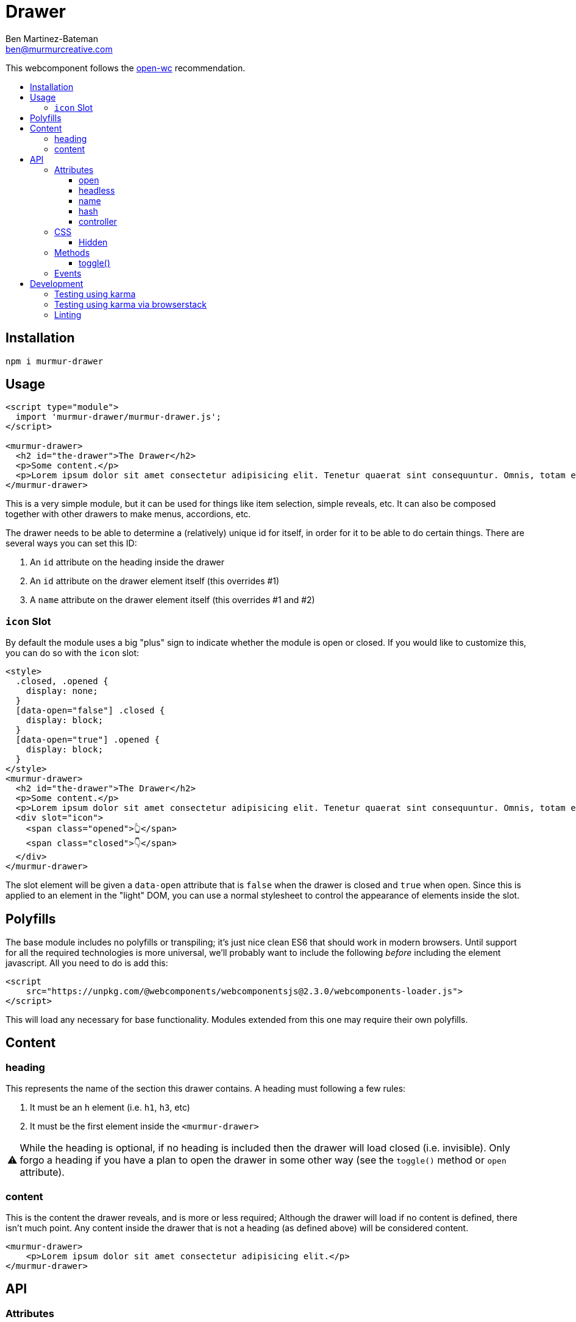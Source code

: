 = Drawer
:Date: 2020/03/03
:Revision: 1.2.0
:Author: Ben Martinez-Bateman
:Email: ben@murmurcreative.com
:toc: macro
:toclevels: 6
:toc-title:
ifdef::env-github[]
:tip-caption: :bulb:
:note-caption: :information_source:
:important-caption: :heavy_exclamation_mark:
:caution-caption: :fire:
:warning-caption: :warning:
endif::[]
ifndef::env-github[]
:tip-caption: 💡
:note-caption: ℹ
:important-caption: ❗
:caution-caption: 🔥
:warning-caption: ⚠
endif::[]

This webcomponent follows the https://github.com/open-wc/open-wc[open-wc] recommendation.

toc::[]

== Installation

[source,bash]
----
npm i murmur-drawer
----

== Usage

[source,html]
----
<script type="module">
  import 'murmur-drawer/murmur-drawer.js';
</script>

<murmur-drawer>
  <h2 id="the-drawer">The Drawer</h2>
  <p>Some content.</p>
  <p>Lorem ipsum dolor sit amet consectetur adipisicing elit. Tenetur quaerat sint consequuntur. Omnis, totam enim, non reiciendis fugiat quos provident, quisquam eveniet incidunt libero ipsa necessitatibus corrupti dolor fuga accusamus.</p>
</murmur-drawer>
----

This is a very simple module, but it can be used for things like item selection, simple reveals, etc.
It can also be composed together with other drawers to make menus, accordions, etc.

The drawer needs to be able to determine a (relatively) unique id for itself, in order for it to be able to do certain things.
There are several ways you can set this ID:

. An `id` attribute on the heading inside the drawer
. An `id` attribute on the drawer element itself (this overrides #1)
. A `name` attribute on the drawer element itself (this overrides #1 and #2)

=== `icon` Slot

By default the module uses a big "plus" sign to indicate whether the module is open or closed.
If you would like to customize this, you can do so with the `icon` slot:

[source,html]
----
<style>
  .closed, .opened {
    display: none;
  }
  [data-open="false"] .closed {
    display: block;
  }
  [data-open="true"] .opened {
    display: block;
  }
</style>
<murmur-drawer>
  <h2 id="the-drawer">The Drawer</h2>
  <p>Some content.</p>
  <p>Lorem ipsum dolor sit amet consectetur adipisicing elit. Tenetur quaerat sint consequuntur. Omnis, totam enim.</p>
  <div slot="icon">
    <span class="opened">👆</span>
    <span class="closed">👇</span>
  </div>
</murmur-drawer>
----

The slot element will be given a `data-open` attribute that is `false` when the drawer is closed and `true` when open.
Since this is applied to an element in the "light" DOM, you can use a normal stylesheet to control the appearance of elements inside the slot.

== Polyfills

The base module includes no polyfills or transpiling; it's just nice clean ES6 that should work in modern browsers.
Until support for all the required technologies is more universal, we'll probably want to include the following _before_ including the element javascript.
All you need to do is add this:

[source,html]
----
<script
    src="https://unpkg.com/@webcomponents/webcomponentsjs@2.3.0/webcomponents-loader.js">
</script>
----

This will load any necessary for base functionality.
Modules extended from this one may require their own polyfills.

== Content

=== heading

This represents the name of the section this drawer contains.
A heading must following a few rules:

. It must be an `h` element (i.e. `h1`, `h3`, etc)
. It must be the first element inside the `<murmur-drawer>`

[WARNING]
While the heading is optional, if no heading is included then the drawer will load closed (i.e. invisible).
Only forgo a heading if you have a plan to open the drawer in some other way (see the `toggle()` method or `open` attribute).

=== content

This is the content the drawer reveals, and is more or less required; Although the drawer will load if no content is defined, there isn't much point.
Any content inside the drawer that is not a heading (as defined above) will be considered content.

[source,html]
----
<murmur-drawer>
    <p>Lorem ipsum dolor sit amet consectetur adipisicing elit.</p>
</murmur-drawer>
----

== API

=== Attributes

==== open

Default:: `false`

This represents whether the drawer is open (the attribute is present) or closed (the attribute is not present).
Generally it is set dynamically by the drawer itself based on user interaction, but you can set it manually.

==== headless

Default:: `false`

This attribute is set if the drawer has no heading.
It will be set automatically if the drawer contains no valid heading element, but you can set it manually if, say, you have a `h` element as your first element but don't want it used as the heading.

==== name

Default:: `null`

The drawer will use an id on its heading to do some things, most notably to set a URL that automatically opens the drawer when visited.
If you want to use that functionality but won't be using a heading, then you can set this attribute to whatever you would like to use as an id.

[TIP]
====
If you want to set this via javascript, it is part of the `heading` object:
[source,javascript]
----
document.querySelector(`murmur-drawer`).heading.id = `your-id`
----
====

==== hash

Default:: `false`

If this is enabled, the drawer will set a URL hash when opened, and when visiting that URL it will automatically open the drawer.
Since one of the main use cases for the drawer is for main site navigation, which should never 'start open', this attribute defaults to false.
As a boolean attribute, its presence on the element is enough to activate the feature.

==== controller

Default:: `null`

This attribute allows you to quickly and easily define an element (or elements) that will control the state of this drawer.
Set the value of the attribute to a CSS selector that matches the elements you want to use to control this drawer.
If you have multiple drawers, make sure that their controllers are distinct:
Otherwise you may get some very strange behavior.

Controllers will get a `aria-expanded` attribute to reflect the state of their drawer:
`aria-expanded="true"` when open, `aria-expanded="false"` when closed.

[source,html]
----
<button id="specific-button" aria-expanded="false">Click to Open</button>
<murmur-drawer controller="button#specific-button">
    ...
</murmur-drawer>
----

[TIP]
====
It is recommended that you set `aria-expanded="false"` on your controller manually, so that it has the correct value before instantiation of the module.
====

[IMPORTANT]
====
While you can technically use any element as a controller, you should keep two things in mind:

. The module will watch for `click` events on controllers, so use elements that can spawn that event.
. For semantic and interaction reasons, it is _strongly_ recommended that you use `button` elements for your controllers
====

=== CSS

[WARNING]
====
.TODO
Document the rest of the CSS properties.
====

==== Hidden

In some cases it may be useful to redefine what `hidden` means
(i.e. if you want to do something more complex that simply hide/show content).

* `--mod-hidden-display` (`none`) +
This sets the `display` property for `[hidden]` within the drawer.
An example usage might be to set this to `block`, and then change the `opacity` of the parent `murmur-drawer` based on the presence of the `open` attribute there.

=== Methods

==== toggle()

[source,javascript]
----
document.querySelector(`murmur-drawer`).toggle();
----

Calling this method will swap the `open` state of the drawer: If it was open, it will close it, and visa-versa.

=== Events

Each drawer will emit several events when different things happen to it.
These events are used internally to drive the state of the module, but you can also hook into them and implement a lot of additional functionality.

`drawer-opened`::
  This fires when the drawer has opened.
  When this event fires, the drawer is already open.
`drawer-closed`::
  This fires when the drawer has closed.
  When this event fires, the drawer is already closed.

== Development

=== Testing using karma

[source,bash]
----
npm run test
----

=== Testing using karma via browserstack

[source,bash]
----
npm run test:bs
----

=== Linting

[source,bash]
----
npm run lint
----
